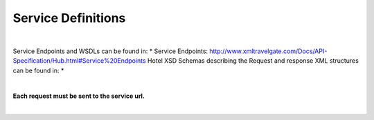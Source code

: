 ###################
Service Definitions
###################

|

Service Endpoints and WSDLs can be found in:
* Service Endpoints: http://www.xmltravelgate.com/Docs/API-Specification/Hub.html#Service%20Endpoints
Hotel XSD Schemas describing the Request and response XML structures can be found in:
* 




|

**Each request must be sent to the service url.**

|
